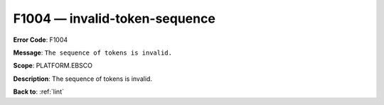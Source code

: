 .. _F1004:

F1004 — invalid-token-sequence
==============================

**Error Code**: F1004

**Message**: ``The sequence of tokens is invalid.``

**Scope**: PLATFORM.EBSCO

**Description**: The sequence of tokens is invalid.

**Back to**: :ref:`lint`
